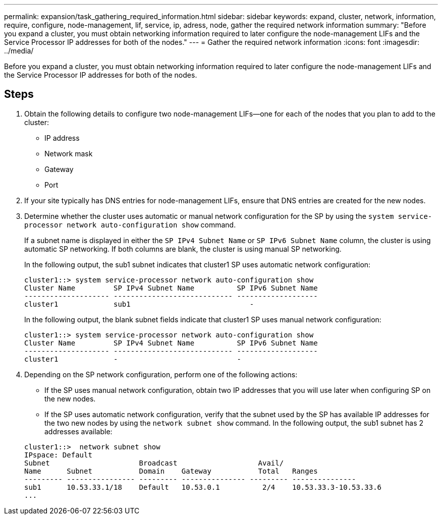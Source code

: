 ---
permalink: expansion/task_gathering_required_information.html
sidebar: sidebar
keywords: expand, cluster, network, information, require, configure, node-management, lif, service, ip, adress, node, gather the required network information
summary: "Before you expand a cluster, you must obtain networking information required to later configure the node-management LIFs and the Service Processor IP addresses for both of the nodes."
---
= Gather the required network information
:icons: font
:imagesdir: ../media/

[.lead]
Before you expand a cluster, you must obtain networking information required to later configure the node-management LIFs and the Service Processor IP addresses for both of the nodes.

== Steps

. Obtain the following details to configure two node-management LIFs--one for each of the nodes that you plan to add to the cluster:
 ** IP address
 ** Network mask
 ** Gateway
 ** Port
. If your site typically has DNS entries for node-management LIFs, ensure that DNS entries are created for the new nodes.
. Determine whether the cluster uses automatic or manual network configuration for the SP by using the `system service-processor network auto-configuration show` command.
+
If a subnet name is displayed in either the `SP IPv4 Subnet Name` or `SP IPv6 Subnet Name` column, the cluster is using automatic SP networking. If both columns are blank, the cluster is using manual SP networking.
+
In the following output, the sub1 subnet indicates that cluster1 SP uses automatic network configuration:
+
----
cluster1::> system service-processor network auto-configuration show
Cluster Name         SP IPv4 Subnet Name          SP IPv6 Subnet Name
-------------------- ---------------------------- -------------------
cluster1             sub1                            -
----
+
In the following output, the blank subnet fields indicate that cluster1 SP uses manual network configuration:
+
----
cluster1::> system service-processor network auto-configuration show
Cluster Name         SP IPv4 Subnet Name          SP IPv6 Subnet Name
-------------------- ---------------------------- -------------------
cluster1             -                            -
----

. Depending on the SP network configuration, perform one of the following actions:
 ** If the SP uses manual network configuration, obtain two IP addresses that you will use later when configuring SP on the new nodes.
 ** If the SP uses automatic network configuration, verify that the subnet used by the SP has available IP addresses for the two new nodes by using the `network subnet show` command.
In the following output, the sub1 subnet has 2 addresses available:

+
----
cluster1::>  network subnet show
IPspace: Default
Subnet                     Broadcast                   Avail/
Name      Subnet           Domain    Gateway           Total   Ranges
--------- ---------------- --------- --------------- --------- ---------------
sub1      10.53.33.1/18    Default   10.53.0.1          2/4    10.53.33.3-10.53.33.6
...
----
